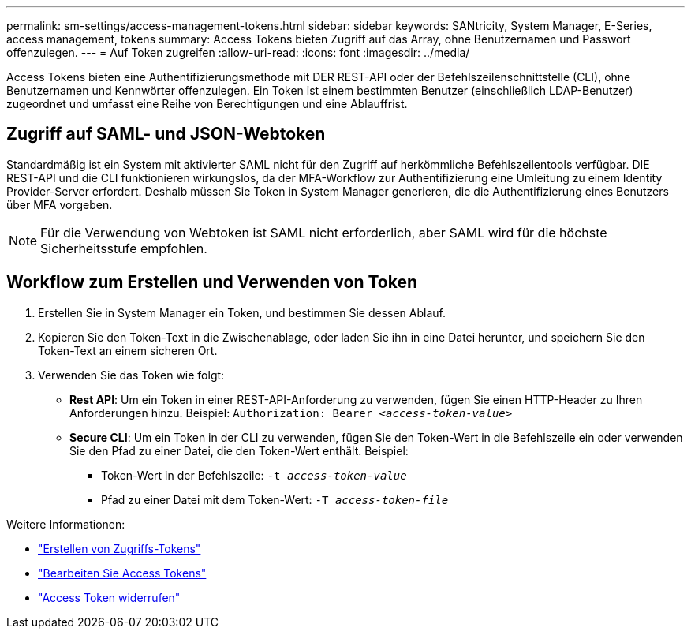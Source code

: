 ---
permalink: sm-settings/access-management-tokens.html 
sidebar: sidebar 
keywords: SANtricity, System Manager, E-Series, access management, tokens 
summary: Access Tokens bieten Zugriff auf das Array, ohne Benutzernamen und Passwort offenzulegen. 
---
= Auf Token zugreifen
:allow-uri-read: 
:icons: font
:imagesdir: ../media/


[role="lead"]
Access Tokens bieten eine Authentifizierungsmethode mit DER REST-API oder der Befehlszeilenschnittstelle (CLI), ohne Benutzernamen und Kennwörter offenzulegen. Ein Token ist einem bestimmten Benutzer (einschließlich LDAP-Benutzer) zugeordnet und umfasst eine Reihe von Berechtigungen und eine Ablauffrist.



== Zugriff auf SAML- und JSON-Webtoken

Standardmäßig ist ein System mit aktivierter SAML nicht für den Zugriff auf herkömmliche Befehlszeilentools verfügbar. DIE REST-API und die CLI funktionieren wirkungslos, da der MFA-Workflow zur Authentifizierung eine Umleitung zu einem Identity Provider-Server erfordert. Deshalb müssen Sie Token in System Manager generieren, die die Authentifizierung eines Benutzers über MFA vorgeben.


NOTE: Für die Verwendung von Webtoken ist SAML nicht erforderlich, aber SAML wird für die höchste Sicherheitsstufe empfohlen.



== Workflow zum Erstellen und Verwenden von Token

. Erstellen Sie in System Manager ein Token, und bestimmen Sie dessen Ablauf.
. Kopieren Sie den Token-Text in die Zwischenablage, oder laden Sie ihn in eine Datei herunter, und speichern Sie den Token-Text an einem sicheren Ort.
. Verwenden Sie das Token wie folgt:
+
** *Rest API*: Um ein Token in einer REST-API-Anforderung zu verwenden, fügen Sie einen HTTP-Header zu Ihren Anforderungen hinzu. Beispiel:
`Authorization: Bearer _<access-token-value>_`
** *Secure CLI*: Um ein Token in der CLI zu verwenden, fügen Sie den Token-Wert in die Befehlszeile ein oder verwenden Sie den Pfad zu einer Datei, die den Token-Wert enthält. Beispiel:
+
*** Token-Wert in der Befehlszeile: `-t _access-token-value_`
*** Pfad zu einer Datei mit dem Token-Wert: `-T _access-token-file_`






Weitere Informationen:

* link:access-management-tokens-create.html["Erstellen von Zugriffs-Tokens"]
* link:access-management-tokens-edit.html["Bearbeiten Sie Access Tokens"]
* link:access-management-tokens-revoke.html["Access Token widerrufen"]

